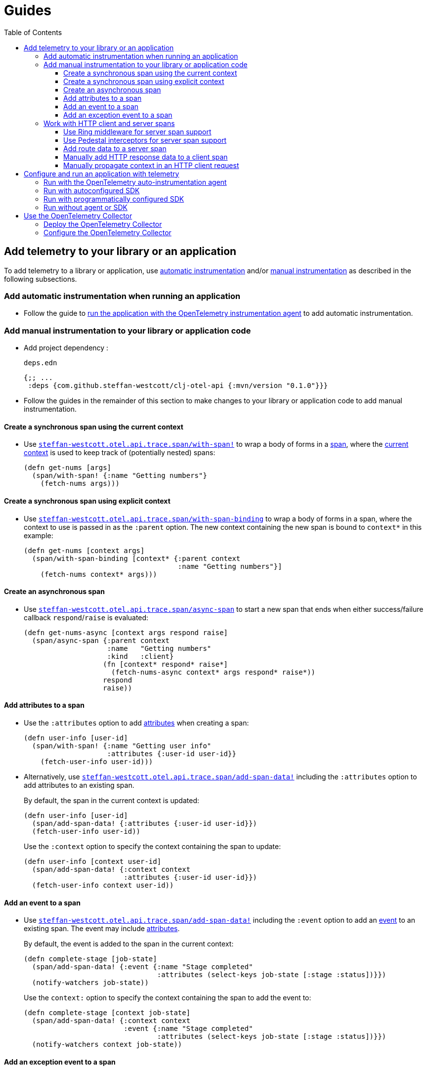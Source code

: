 = Guides
:toc:
:toclevels: 3
:icons: font

== Add telemetry to your library or an application

To add telemetry to a library or application, use xref:concepts.adoc#_automatic_instrumentation[automatic instrumentation] and/or xref:concepts.adoc#_manual_instrumentation[manual instrumentation] as described in the following subsections.

=== Add automatic instrumentation when running an application

* Follow the guide to <<_run_with_the_opentelemetry_auto_instrumentation_agent,run the application with the OpenTelemetry instrumentation agent>> to add automatic instrumentation.

[#_add_manual_instrumentation_to_your_library_or_application_code]
=== Add manual instrumentation to your library or application code

* Add project dependency :
+
.`deps.edn`
[source,clojure]
----
{;; ...
 :deps {com.github.steffan-westcott/clj-otel-api {:mvn/version "0.1.0"}}}
----

* Follow the guides in the remainder of this section to make changes to your library or application code to add manual instrumentation.

==== Create a synchronous span using the current context

* Use https://cljdoc.org/d/com.github.steffan-westcott/clj-otel-api/CURRENT/api/steffan-westcott.otel.api.trace.span#with-span![`steffan-westcott.otel.api.trace.span/with-span!`] to wrap a body of forms in a xref:concepts.adoc#_traces[span], where the xref:concepts.adoc#_current_context[current context] is used to keep track of (potentially nested) spans:
+
[source,clojure]
----
(defn get-nums [args]
  (span/with-span! {:name "Getting numbers"}
    (fetch-nums args)))
----

==== Create a synchronous span using explicit context

* Use https://cljdoc.org/d/com.github.steffan-westcott/clj-otel-api/CURRENT/api/steffan-westcott.otel.api.trace.span#with-span-binding[`steffan-westcott.otel.api.trace.span/with-span-binding`] to wrap a body of forms in a span, where the context to use is passed in as the `:parent` option.
The new context containing the new span is bound to `context*` in this example:
+
[source,clojure]
----
(defn get-nums [context args]
  (span/with-span-binding [context* {:parent context
                                     :name "Getting numbers"}]
    (fetch-nums context* args)))
----

[#_create_an_asynchronous_span]
==== Create an asynchronous span

* Use https://cljdoc.org/d/com.github.steffan-westcott/clj-otel-api/CURRENT/api/steffan-westcott.otel.api.trace.span#async-span[`steffan-westcott.otel.api.trace.span/async-span`] to start a new span that ends when either success/failure callback `respond`/`raise` is evaluated:
+
[source,clojure]
----
(defn get-nums-async [context args respond raise]
  (span/async-span {:parent context
                    :name   "Getting numbers"
                    :kind   :client}
                   (fn [context* respond* raise*]
                     (fetch-nums-async context* args respond* raise*))
                   respond
                   raise))
----

==== Add attributes to a span

* Use the `:attributes` option to add xref:concepts.adoc#_attributes[attributes] when creating a span:
+
[source,clojure]
----
(defn user-info [user-id]
  (span/with-span! {:name "Getting user info"
                    :attributes {:user-id user-id}}
    (fetch-user-info user-id)))
----

* Alternatively, use https://cljdoc.org/d/com.github.steffan-westcott/clj-otel-api/CURRENT/api/steffan-westcott.otel.api.trace.span#add-span-data![`steffan-westcott.otel.api.trace.span/add-span-data!`] including the `:attributes` option to add attributes to an existing span.
+
By default, the span in the current context is updated:
+
[source,clojure]
----
(defn user-info [user-id]
  (span/add-span-data! {:attributes {:user-id user-id}})
  (fetch-user-info user-id))
----
+
Use the `:context` option to specify the context containing the span to update:
+
[source,clojure]
----
(defn user-info [context user-id]
  (span/add-span-data! {:context context
                        :attributes {:user-id user-id}})
  (fetch-user-info context user-id))
----

==== Add an event to a span

* Use https://cljdoc.org/d/com.github.steffan-westcott/clj-otel-api/CURRENT/api/steffan-westcott.otel.api.trace.span#add-span-data![`steffan-westcott.otel.api.trace.span/add-span-data!`] including the `:event` option to add an xref:concepts.adoc#_events[event] to an existing span.
The event may include xref:concepts.adoc#_attributes[attributes].
+
By default, the event is added to the span in the current context:
+
[source,clojure]
----
(defn complete-stage [job-state]
  (span/add-span-data! {:event {:name "Stage completed"
                                :attributes (select-keys job-state [:stage :status])}})
  (notify-watchers job-state))
----
+
Use the `context:` option to specify the context containing the span to add the event to:
+
[source,clojure]
----
(defn complete-stage [context job-state]
  (span/add-span-data! {:context context
                        :event {:name "Stage completed"
                                :attributes (select-keys job-state [:stage :status])}})
  (notify-watchers context job-state))
----

==== Add an exception event to a span

NOTE: Events for exceptions thrown in spans which leave (escape) the span's scope are *automatically added* to the span.
This applies to synchronous and asynchronous spans.
For https://cljdoc.org/d/com.github.steffan-westcott/clj-otel-api/CURRENT/api/steffan-westcott.otel.api.trace.span#async-span[`async-span`], exceptions are "thrown" using the `raise` callback function.

* Use https://cljdoc.org/d/com.github.steffan-westcott/clj-otel-api/CURRENT/api/steffan-westcott.otel.api.trace.span#add-exception![`steffan-westcott.otel.api.trace.span/add-exception!`] to add an event describing an exception to an existing span.
The exception event may include xref:concepts.adoc#_attributes[attributes].
Use this function to capture details about caught (non-escaping) exceptions.
+
By default, the exception event is added to the span in the current context:
+
[source,clojure]
----
(defn process-args [args]
  (try
    (parse-args args)
    (catch Throwable e
      (span/add-exception! e {:escaping? false
                              :attributes {:args args}})
      {:result :parse-error})))
----
+
Use the `context:` option to specify the context containing the span to add the exception event to:
+
[source,clojure]
----
(defn process-args [context args]
  (try
    (parse-args args)
    (catch Throwable e
      (span/add-exception! e {:context context
                              :escaping? false
                              :attributes {:args args}})
      {:result :parse-error})))
----

=== Work with HTTP client and server spans

The guides in this section describe xref:concepts.adoc#_semantic_conventions[semantic conventions] support for HTTP xref:concepts.adoc#_span_kind[client and server spans].

[#_use_ring_middleware_for_server_span_support]
==== Use Ring middleware for server span support

* Use Ring middleware https://cljdoc.org/d/com.github.steffan-westcott/clj-otel-api/CURRENT/api/steffan-westcott.otel.api.trace.http#wrap-server-span[`steffan-westcott.otel.api.trace.http/wrap-server-span`] to add HTTP server span support to a Ring handler.
+
The enabled support features vary with the selected middleware options.
The middleware can be configured to work in applications that run with or without the OpenTelemetry instrumentation agent.
It also supports both synchronous (1-arity) and asynchronous (3-arity) handlers.
+
An example using Jetty with server spans created by the agent:
+
[source,clojure]
----
(defn handler [request]
  ;; ...
  )

(def service
  (-> handler
      (trace-http/wrap-server-span {:create-span? false
                                    :server-name  "my-server"})))

(defonce server
  (jetty/run-jetty #'service {:port 8080 :join? false}))
----

[#_use_pedestal_interceptors_for_server_span_support]
==== Use Pedestal interceptors for server span support

* Use interceptors https://cljdoc.org/d/com.github.steffan-westcott/clj-otel-api/CURRENT/api/steffan-westcott.otel.api.trace.http#server-span-interceptors[`steffan-westcott.otel.api.trace.http/server-span-interceptors`] to add HTTP server span support to a Pedestal HTTP service.
+
The enabled support features vary with the selected interceptor options.
The interceptors can be configured to work in applications that run with or without the OpenTelemetry instrumentation agent.
+
An example using Jetty with server spans created by the agent:
+
[source,clojure]
----
(def routes
  (route/expand-routes
    [[["/" (trace-http/server-span-interceptors {:create-span? false
                                                 :server-name  "my-server"})
       ;; ...
       ]]]))

(def service-map
  {::http/routes routes
   ::http/type   :jetty
   ::http/port   8080
   ::http/join?  false})

(defonce server
  (http/start (http/create-server service-map)))
----

==== Add route data to a server span

* Use https://cljdoc.org/d/com.github.steffan-westcott/clj-otel-api/CURRENT/api/steffan-westcott.otel.api.trace.http#add-route-data![`steffan-westcott.otel.api.trace.http/add-route-data!`] to add the matched route to a server span.
+
By default, the route data is added to the span in the current context:
+
[source,clojure]
----
(trace-http/add-route-data! "/rooms/:room-id")
----
+
Use the `context:` option to specify the context containing the span to add the route data to:
+
[source,clojure]
----
(trace-http/add-route-data! "/rooms/:room-id" {:context context})
----

==== Manually add HTTP response data to a client span

NOTE: When an application is run with the OpenTelemetry instrumentation agent, HTTP response data is *automatically added* to HTTP client spans for supported clients.

* Use https://cljdoc.org/d/com.github.steffan-westcott/clj-otel-api/CURRENT/api/steffan-westcott.otel.api.trace.http#add-client-span-response-data![`steffan-westcott.otel.api.trace.http/add-client-span-response-data!`] to add HTTP response data to a client span.
Use this function when working with an HTTP client not supported by the OpenTelemetry instrumentation agent.
+
By default, the HTTP response data is added to the span in the current context:
+
[source,clojure]
----
(trace-http/add-client-span-response-data! response)
----
+
Use the `context:` option to specify the context containing the span to add the HTTP response data to:
+
[source,clojure]
----
(trace-http/add-client-span-response-data! response {:context context})
----

==== Manually propagate context in an HTTP client request

NOTE: When an application is run with the OpenTelemetry instrumentation agent, context is *automatically propagated* in HTTP client requests for supported clients.

* Use https://cljdoc.org/d/com.github.steffan-westcott/clj-otel-api/CURRENT/api/steffan-westcott.otel.context#\->headers[`steffan-westcott.otel.context/\->headers`] to get headers to merge (inject) with the other headers in the HTTP request to be issued, for the purpose of xref:concepts.adoc#_context_propagation[context propagation].
Use this function when working with an HTTP client not supported by the OpenTelemetry instrumentation agent.
+
By default, the current context is propagated:
+
[source,clojure]
----
(let [context-headers (context/->headers)
      request' (update request :headers merge context-headers)]
  ;; ...
  )
----
+
Use the `:context` option to specify the context to be propagated:
+
[source,clojure]
----
(let [context-headers (context/->headers {:context context})
      request' (update request :headers merge context-headers)]
  ;; ...
  )
----

== Configure and run an application with telemetry

The options below determine what telemetry data is exported from an application as it runs.
Select one of these options and follow the linked guide:

* <<_run_with_the_opentelemetry_auto_instrumentation_agent,Run with the OpenTelemetry auto-instrumentation agent>>
+
Select this option to export telemetry data as a result of automatic and manual instrumentation.
* <<_run_with_autoconfigured_sdk,Run with autoconfigured SDK>>
+
Select this option to export telemetry data from manual instrumentation only; The SDK will be configured using properties or environment variables.
* <<_run_with_programmatically_configured_sdk,Run with programmatically configured SDK>>
+
Select this option to export telemetry data from manual instrumentation only; The SDK will be configured programmatically in the application.
* <<_run_without_agent_or_sdk,Run without agent or SDK>>
+
Select this option to mute all telemetry data.

TIP: Traces telemetry data is muted in the last option, or by setting the property `otel.traces.exporter` to `none` (the default is `otlp`) when using either of the first two options (autoconfiguration).
Note that for metrics telemetry data, `otel.metrics.exporter` has default `none`.

[#_run_with_the_opentelemetry_auto_instrumentation_agent]
=== Run with the OpenTelemetry auto-instrumentation agent

* Download the latest version of the OpenTelemetry instrumentation agent JAR, the file `opentelemetry-javaagent.jar` from the https://github.com/open-telemetry/opentelemetry-java-instrumentation/releases[releases page].
The agent JAR includes the SDK and all its dependencies.
* Configure the agent and SDK, using properties and environment variables.
See the https://github.com/open-telemetry/opentelemetry-java-instrumentation/blob/main/docs/agent-config.md[agent and SDK configuration documentation].
* When running the application, enable the agent with the `-javaagent` JVM flag.

For an example application `my-app`, with `deps.edn` to export traces using OTLP over gRPC, use an alias like the following:

.`deps.edn`
[source,clojure]
[.small]
----
{;; ...
 :aliases {
   :otel {:jvm-opts ["-javaagent:path/to/opentelemetry-javaagent.jar"
                     "-Dotel.resource.attributes=service.name=my-app"
                     "-Dotel.traces.exporter=otlp"
                     "-Dotel.exporter.otlp.traces.protocol=grpc"]}}}
----

[#_run_with_autoconfigured_sdk]
=== Run with autoconfigured SDK

* Add project dependencies:
** _Required:_ `io.opentelemetry/opentelemetry-sdk-extension-autoconfigure` for the SDK itself and SDK autoconfiguration.
** _Required:_ `io.opentelemetry/opentelemetry-exporter-???` for any xref:concepts.adoc#_exporters[exporters] referenced in the configuration.
See xref:reference.adoc#_exporter_libraries_and_modules[exporters supported by autoconfiguration].
** _Optional:_ `io.opentelemetry/opentelemetry-sdk-extension-resources` for various xref:concepts.adoc#_resources[resources] to be automatically added to telemetry data.
** _Optional:_ `io.grpc/grpc-netty-shaded`, `io.grpc/grpc-protobuf` and `io.grpc/grpc-stub` to use Netty for gRPC transport rather than the default OkHttp (see example below).
This is not needed if gRPC is not used by any exporters or the application.

* Configure the SDK using properties and environment variables.
See https://github.com/open-telemetry/opentelemetry-java/tree/main/sdk-extensions/autoconfigure[SDK autoconfigure configuration documentation].

For an example application `my-app`, with `deps.edn` to export traces using OTLP over gRPC with Netty transport, use an alias like the following:

.`deps.edn`
[source,clojure]
[.small]
----
{;; ...
 :aliases {
   :otel {:jvm-opts ["-Dotel.resource.attributes=service.name=my-app"
                     "-Dotel.traces.exporter=otlp"
                     "-Dotel.exporter.otlp.traces.protocol=grpc"]
          :extra-deps {io.opentelemetry/opentelemetry-sdk-extension-autoconfigure {:mvn/version "1.9.1-alpha"}
                       io.opentelemetry/opentelemetry-sdk-extension-resources     {:mvn/version "1.9.1"}
                       io.opentelemetry/opentelemetry-exporter-otlp-trace         {:mvn/version "1.9.1"}
                       io.grpc/grpc-netty-shaded                                  {:mvn/version "1.42.1"}
                       io.grpc/grpc-protobuf                                      {:mvn/version "1.42.1"}
                       io.grpc/grpc-stub                                          {:mvn/version "1.42.1"}}}}}
----

[#_run_with_programmatically_configured_sdk]
=== Run with programmatically configured SDK

* Add project dependencies:
** _Required:_ `com.github.steffan-westcott/clj-otel-sdk` for the SDK itself and a Clojure wrapper of SDK configuration
** _Required:_ `com.github.steffan-westcott/clj-otel-exporter-???` for Clojure wrapped versions of any xref:concepts.adoc#_exporters[exporters] referenced in the configuration.
See xref:reference.adoc#_exporter_libraries_and_modules[Clojure wrapped versions of exporters supported by autoconfiguation].
** _Optional:_ `com.github.steffan-westcott/clj-otel-sdk-extension-resources` for Clojure wrapped versions of various xref:concepts.adoc#_resources[resources] to add to telemetry data
** _Optional:_ `io.grpc/grpc-netty-shaded`, `io.grpc/grpc-protobuf` and `io.grpc/grpc-stub` to use Netty for gRPC transport rather than the default OkHttp (see example below).
This is not needed if gRPC is not used by any exporters or the application.
* At application start, use https://cljdoc.org/d/com.github.steffan-westcott/clj-otel-sdk/CURRENT/api/steffan-westcott.otel.sdk.otel-sdk#init-otel-sdk![`steffan-westcott.otel.sdk.otel-sdk/init-otel-sdk!`] to configure and set an OpenTelemetry SDK instance as the global OpenTelemetry instance.
* At application end, use https://cljdoc.org/d/com.github.steffan-westcott/clj-otel-sdk/CURRENT/api/steffan-westcott.otel.sdk.otel-sdk#close-otel-sdk![`steffan-westcott.otel.sdk.otel-sdk/close-otel-sdk!`] to close down activities of the SDK instance.

For an example application `my-app`, with `deps.edn` to export traces using OTLP over gRPC with Netty transport, use deps like the following:

.`deps.edn`
[source,clojure]
[.small]
----
{;; ...
 :deps {com.github.steffan-westcott/clj-otel-sdk                      {:mvn/version "0.1.0"}
        com.github.steffan-westcott/clj-otel-sdk-extension-resources  {:mvn/version "0.1.0"}
        com.github.steffan-westcott/clj-otel-exporter-otlp-grpc-trace {:mvn/version "0.1.0"}
        io.grpc/grpc-netty-shaded                                     {:mvn/version "1.42.1"}
        io.grpc/grpc-protobuf                                         {:mvn/version "1.42.1"}
        io.grpc/grpc-stub                                             {:mvn/version "1.42.1"}}}
----

To configure the SDK at start and close down at end, the application could have functions like the following:

.`example/app.clj`
[source,clojure]
----
(ns example.app
  (:require [steffan-westcott.otel.exporter.otlp-grpc-trace :as otlp-grpc-trace]
            [steffan-westcott.otel.resource.resources :as res]
            [steffan-westcott.otel.sdk.otel-sdk :as sdk]))

(defn init-otel! []
  (sdk/init-otel-sdk!
    "my-app"
    {:resources [(res/host-resource)
                 (res/os-resource)
                 (res/process-resource)
                 (res/process-runtime-resource)]
     :tracer-provider
       {:span-processors
         [{:exporters [(otlp-grpc-trace/span-exporter)]}]}}))

(defn close-otel! []
  (sdk/close-otel-sdk!))
----

[#_run_without_agent_or_sdk]
=== Run without agent or SDK

There are no steps to add dependencies or otherwise configure the application in order to run it without the agent or SDK.

NOTE: An application run without the OpenTelemetry instrumentation agent or SDK will not export any telemetry data.
Usage of the OpenTelemetry API (manual instrumentation) in the application will invoke no-op implementations.

== Use the OpenTelemetry Collector

The xref:concepts.adoc#_opentelemetry_collector[OpenTelemetry Collector] is used to manage telemetry data, as an alternative to applications exporting data directly to telemetry backends.

=== Deploy the OpenTelemetry Collector

See the https://opentelemetry.io/docs/collector/getting-started/[getting started documentation].

=== Configure the OpenTelemetry Collector

See the https://opentelemetry.io/docs/collector/configuration/[configuration documentation].

This example Collector configuration has a traces pipeline where:

* Trace data are received by the Collector as OTLP over gRPC
* Memory usage in the Collector process is limited
* Traces are batched in the Collector prior to export to the backend
* Traces are exported by the Collector to the Jaeger backend on host `jaeger`

.`otel-collector-config.yaml`
[source,yaml]
----
receivers:
  otlp:
    protocols:
      grpc:

processors:
  memory_limiter:
    check_interval: 1s
    limit_mib: 750
  batch:

exporters:
  jaeger:
    endpoint: jaeger:14250
    insecure: true

service:
  pipelines:
    traces:
      receivers: [ otlp ]
      processors: [ memory_limiter, batch ]
      exporters: [ jaeger ]
----
